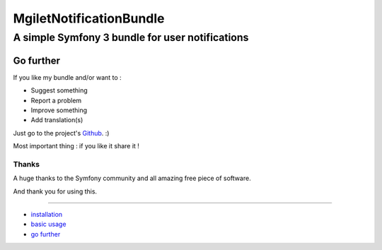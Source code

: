 ========================
MgiletNotificationBundle
========================
------------------------------------------------
A simple Symfony 3 bundle for user notifications
------------------------------------------------

Go further
==========

If you like my bundle and/or want to :

* Suggest something
* Report a problem
* Improve something
* Add translation(s)

Just go to the project's `Github`_. :)

Most important thing : if you like it share it !

Thanks
~~~~~~

A huge thanks to the Symfony community and all amazing free piece of software.

And thank you for using this.

----------------------------------------------

* `installation`_

* `basic usage`_

* `go further`_


.. _installation: index.rst
.. _basic usage: usage.rst
.. _go further: further.rst

.. _Github: https://github.com/maximilienGilet/notification-bundle